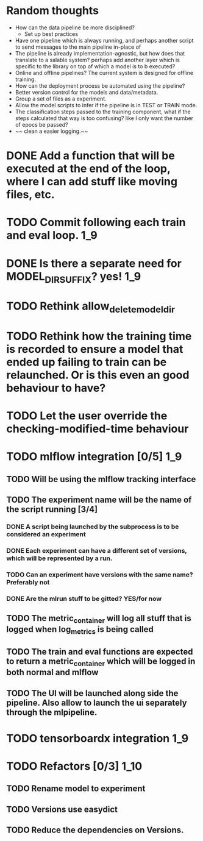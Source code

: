 * Random thoughts
- How can the data pipeline be more disciplined?
  - Set up best practices
- Have one pipeline which is always running, and perhaps another script to send messages to the main pipeline in-place of  
- The pipeline is already implementation-agnostic, but how does that translate to a salable system? perhaps add another layer which is specific to the library on top of which a model is to b executed? 
- Online and offline pipelines? The current system is designed for offline training. 
- How can the deployment process be automated using the pipeline?
- Better version control for the models and data/metadata.
- Group a set of files as a experiment.
- Allow the model scripts to infer if the pipeline is in TEST or TRAIN mode.
- The classification steps passed to the training component, what if the steps calculated that way is too confusing? like I only want the number of epocs be passed?
- ~~ clean a easier logging.~~


* DONE Add a function that will be executed at the end of the loop, where I can add stuff like moving files, etc.
* TODO Commit following each train and eval loop.                       :1_9:
* DONE Is there a separate need for MODEL_DIR_SUFFIX? yes!              :1_9:
* TODO Rethink allow_delete_model_dir
* TODO Rethink how the training time is recorded to ensure a model that ended up failing to train can be relaunched. Or is this even an good behaviour to have?
* TODO Let the user override the checking-modified-time behaviour
* TODO mlflow integration [0/5]                                         :1_9:
** TODO Will be using the mlflow tracking interface
** TODO The experiment name will be the name of the script running [3/4]
*** DONE A script being launched by the subprocess is to be considered an experiment
    CLOSED: [2019-03-03 Sun 02:49]
    :LOGBOOK:
    - State "DONE"       from "TODO"       [2019-03-03 Sun 02:49]
    :END:
*** DONE Each experiment can have a different set of versions, which will be represented by a run.
    CLOSED: [2019-03-03 Sun 02:49]
    :LOGBOOK:
    - State "DONE"       from "TODO"       [2019-03-03 Sun 02:49]
    :END:
*** TODO Can an experiment have versions with the same name? Preferably not
*** DONE Are the mlrun stuff to be gitted? YES/for now
    CLOSED: [2019-03-03 Sun 02:52]
    :LOGBOOK:
    - State "DONE"       from "TODO"       [2019-03-03 Sun 02:52]
    :END:
** TODO The metric_container will log all stuff that is logged when log_metrics is being called
** TODO The train and eval functions are expected to return a metric_container which will be logged in both normal and mlflow
** TODO The UI will be launched along side the pipeline. Also allow to launch the ui separately through the mlpipeline.
* TODO tensorboardx integration                                         :1_9:
* TODO Refactors [0/3]                                                  :1_10:
** TODO Rename model to experiment
** TODO Versions use easydict
** TODO Reduce the dependencies on Versions.
